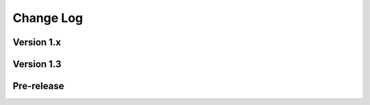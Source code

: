 .. This file is generated from sphinx-notes/template.
   You need to consider modifying the TEMPLATE or modifying THIS FILE.

==========
Change Log
==========

.. Example:

   1.0.0
   =====

   .. version:: _
      :date: yyyy-mm-dd

      Change log here.

Version 1.x
-----------

.. version:: 1.6.1
   :date: 2023-06-09

   - Support including score from abs path (:pull:`25`)

.. version:: 1.6.0
   :date: 2022-10-08

   - Fix resolution of SVG output (:pull:`18`)
   - Add basic Jianpu (Numbered Musical Notation) support (:issue:`17`)
   - Don't panic when running unsupported builders (:issue:`20`)

.. version:: 1.5
   :date: 2022-03-13

   - Add LaTeX builder suppport (:issue:`11`)

.. version:: 1.4
   :date: 2021-12-19 

   - Note ly files as dependencies, so Sphinx will rebuild document when ly file changes
   - Won't crash when score file does not exist
   - Left a "system message" paragraphs when score build failed
   - Add support for MP3 audio format, FFmpeg_ is required

   .. _FFmpeg: https://ffmpeg.org/

Version 1.3
-----------

.. version:: 1.3
   :date: 2021-11-07 

   - Add ``controls`` flag for specifing the position of the control bar

.. version:: 1.2
   :date: 2021-09-17

   - Simplify argument passing between lilypond binding and sphinx extension
   - Add ``loop`` flag for directives
   - Add confval ``lilypond_audio_volume``

.. version:: 1.1
   :date: 2021-09-12

   - Add confval ``lilypond_png_resolution`` for customizing score resolution in PNG format
   - Add confval ``lilypond_inline_score_size`` for customizing height of :ref:`inline score <lily-role>`
   - Stop using ``<figure>`` as container of block-level score, which is buggy on Safari

.. version:: 1.0
   :date: 2021-06-26 

   - Rebuild env when configuration changed
   - Fix wrong license value

Pre-release
-----------

.. version:: 1.0a2
   :date: 2020-12-27 

   - Support multiple pages documents
   - Imporve of lilypond outputs cache

.. version:: 1.0a1
   :date: 2020-12-26 

   - Fix invalid insertion of ``\header``
   - Set default audio format to wav

.. version:: 1.0a0
   :date: 2020-12-06

   The alpha version is out, enjoy~
